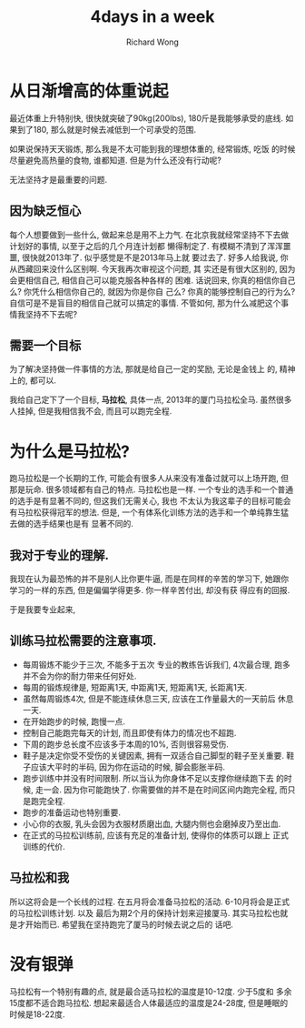 # -*- mode: org -*-
# Last modified: <2013-05-04 17:47:18 Saturday by richard>
#+STARTUP: showall
#+LaTeX_CLASS: chinese-export
#+TODO: TODO(t) UNDERGOING(u) | DONE(d) CANCELED(c)
#+TITLE:   4days in a week
#+AUTHOR: Richard Wong

* 从日渐增高的体重说起
  最近体重上升特别快, 很快就突破了90kg(200lbs), 180斤是我能够承受的底线.
  如果到了180, 那么就是时候去减低到一个可承受的范围.

  如果说保持天天锻炼, 那么我是不太可能到我的理想体重的, 经常锻炼, 吃饭
  的时候尽量避免高热量的食物, 谁都知道. 但是为什么还没有行动呢?

  无法坚持才是最重要的问题.

** 因为缺乏恒心
   每个人想要做到一些什么, 做起来总是用不上力气.
   在北京我就经常坚持不下去做计划好的事情, 以至于之后的几个月连计划都
   懒得制定了.
   有模糊不清到了浑浑噩噩, 很快就2013年了. 似乎感觉是不是2013年马上就
   要过去了.
   好多人给我说, 你从西藏回来没什么区别啊. 今天我再次审视这个问题, 其
   实还是有很大区别的, 因为会更相信自己, 相信自己可以能克服各种各样的
   困难.
   话说回来, 你真的相信你自己么? 你凭什么相信你自己的, 就因为你是你自
   己么? 你真的能够控制自己的行为么?
   自信可是不是盲目的相信自己就可以搞定的事情.
   不管如何, 那为什么减肥这个事情我坚持不下去呢?

** 需要一个目标
   为了解决坚持做一件事情的方法, 那就是给自己一定的奖励, 无论是金钱上
   的, 精神上的, 都可以.

   我给自己定下了一个目标, *马拉松*, 具体一点, 2013年的厦门马拉松全马.
   虽然很多人挂掉, 但是我相信我不会, 而且可以跑完全程.

* 为什么是马拉松?
  跑马拉松是一个长期的工作, 可能会有很多人从来没有准备过就可以上场开跑,
  但那是玩命.
  很多领域都有自己的特点. 马拉松也是一样.
  一个专业的选手和一个普通的选手是有显著不同的, 但这我们无需关心, 我也
  不太认为我这辈子的目标可能会有马拉松获得冠军的想法.
  但是, 一个有体系化训练方法的选手和一个单纯靠生猛去做的选手结果也是有
  显著不同的.

** 我对于专业的理解.
   我现在认为最恐怖的并不是别人比你更牛逼, 而是在同样的辛苦的学习下,
   她跟你学习的一样的东西, 但是偏偏学得更多. 你一样辛苦付出, 却没有获
   得应有的回报.

   于是我要专业起来,

** 训练马拉松需要的注意事项.
   - 每周锻炼不能少于三次, 不能多于五次
     专业的教练告诉我们, 4次最合理, 跑多并不会为你的耐力带来任何好处.
   - 每周的锻炼规律是, 短距离1天, 中距离1天, 短距离1天, 长距离1天.
   - 虽然每周锻炼4次, 但是不能连续休息三天, 应该在工作量最大的一天前后
     休息一天.
   - 在开始跑步的时候, 跑慢一点.
   - 控制自己能跑完每天的计划, 而且即使有体力的情况也不超跑.
   - 下周的跑步总长度不应该多于本周的10%, 否则很容易受伤.
   - 鞋子是决定你受不受伤的关键因素, 拥有一双适合自己脚型的鞋子至关重要.
     鞋子应该大平时的半码, 因为你在运动的时候, 脚会膨胀半码.
   - 跑步训练中并没有时间限制. 所以当认为你身体不足以支撑你继续跑下去
     的时候, 走一会. 因为你可能跑快了.
     你需要做的并不是在时间区间内跑完全程, 而只是跑完全程.
   - 跑步的准备运动也特别重要.
   - 小心你的衣服, 乳头会因为衣服材质磨出血, 大腿内侧也会磨掉皮乃至出血.
   - 在正式的马拉松训练前, 应该有充足的准备计划, 使得你的体质可以跟上
     正式训练的代价.

** 马拉松和我
   所以这将会是一个长线的过程.
   在五月将会准备马拉松的活动. 6-10月将会是正式的马拉松训练计划. 以及
   最后为期2个月的保持计划来迎接厦马.
   其实马拉松也就是才开始而已. 希望我在坚持跑完了厦马的时候去说之后的
   话吧.

* 没有银弹
  马拉松有一个特别有趣的点, 就是最合适马拉松的温度是10-12度. 少于5度和
  多余15度都不适合跑马拉松.
  想起来最适合人体最适应的温度是24-28度, 但是睡眠的时候是18-22度.

